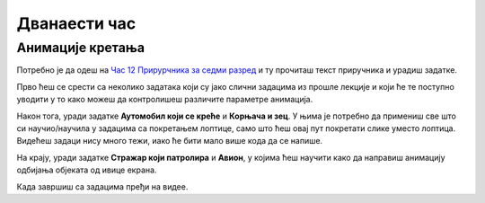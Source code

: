 Дванаести час
=============


.. infonote:: На тринаестом часу ћемо: 
            
            - Научити како да унапредиш анимације кретања
            - Научити како да контролишеш брзину објекта 
            - Научити како да испрограмираш анимације тако да се објекти одбијају
            - Научити шта су глобалне променљиве и како можеш да их користиш



.. reveal:: pre_nego_sto_pocnes12
   :showtitle: Пре него што почнеш
   :hidetitle: Сакриј прозор
   
   .. infonote:: Пре него што почнеш
    
        За овај час ти неће требати никакво посебно подсећање, али, као и до сада, препоручујемо ти да током рада користиш и наш `Синтаксни подсетник за Пајтон <https://petljamediastorage.blob.core.windows.net/root/Media/Default/Help/cheatsheet.pdf>`__.

        Као и увек, оставићемо ти овде и подсетник за неке најважније функције које смо до сада користили.

        ====================================   =================================================================================
        боја                                   ``pg.Color("ime_boje")`` или торка ``(r, g, b)`` 
        дуж                                    ``pg.draw.line(prozor, boja, (x1, y1), (x2, y2), debljina)``
        правоугаоник                           ``pg.draw.rect(prozor, boja, (x, y, sirina, visina), debljina)``
        круг                                   ``pg.draw.circle(prozor, boja, (x, y), poluprecnik, debljina)``
        елипса                                 ``pg.draw.ellipse(prozor, boja, (x, y, sirina, visina), debljina)``
        многоугао                              ``pg.draw.polygon(prozor, boja, [(x, y), (x, y), (x, y)])``
        насумичан цео број од ``x`` до ``y``   ``random.randint(x, y)`` 
        учитавање слике                        ``pg.image.load("putanja_do_slike")``
        приказивање слике                      ``prozor.blit(slika, (x, y))``
        ====================================   =================================================================================

Анимације кретања
-----------------

Потребно је да одеш на `Час 12 Прирурчника за седми разред <https://petlja.org/biblioteka/r/lekcije/pygame-prirucnik/animacije-cas12>`__ и ту прочиташ текст приручника и урадиш задатке.

Прво ћеш се срести са неколико задатака који су јако слични задацима из прошле лекције и који ће те поступно уводити у то како можеш да контролишеш различите параметре анимација. 

Након тога, уради задатке **Аутомобил који се креће** и **Корњача и зец**. У њима је потребно да примениш све што си научио/научила у задацима са покретањем лоптице, само што ћеш овај пут покретати слике уместо лоптица. Видећеш задаци нису много тежи, иако ће бити мало више кода да се напише. 

На крају, уради задатке **Стражар који патролира** и **Авион**, у којима ћеш научити како да направиш анимацију одбијања објеката од ивице екрана. 


.. reveal:: ako_zelis_vise12
   :showtitle: Ако желиш да научиш више
   :hidetitle: Сакриј прозор
   
   .. infonote:: **Одбијање лоптице**

        Провежбај мало ово што си научио/научила на часу тако што ћеш урадити задатак `Одбијање лоптице <https://petlja.org/biblioteka/r/lekcije/pygame-prirucnik/animacije-cas12#id9>`__. 


Када завршиш са задацима пређи на видее. 